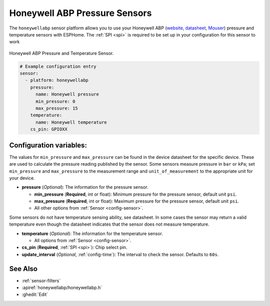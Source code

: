 Honeywell ABP Pressure Sensors
==============================

.. seo::
    :description: Instructions for setting up Honeywell ABP Pressure sensors
    :image: honeywellabp.jpg
    :keywords: Honeywell ABP

The ``honeywellabp`` sensor platform allows you to use your Honeywell ABP
(`website <https://sps.honeywell.com/us/en/products/sensing-and-iot/sensors/pressure-sensors/board-mount-pressure-sensors/basic-abp-series>`__,
`datasheet <https://prod-edam.honeywell.com/content/dam/honeywell-edam/sps/siot/en-us/products/sensors/pressure-sensors/board-mount-pressure-sensors/basic-abp-series/documents/sps-siot-basic-board-mount-pressure-abp-series-datasheet-32305128-ciid-155789.pdf?download=false>`__,
`Mouser <https://www.mouser.ca/new/honeywell/honeywell-abp-pressure-sensors/>`_) pressure and temperature sensors with ESPHome. The :ref:`SPI <spi>` is
required to be set up in your configuration for this sensor to work

.. figure:: images/honeywellabp.jpg
    :align: center
    :width: 50.0%

    Honeywell ABP Pressure and Temperature Sensor.

.. code-block:: yaml

    # Example configuration entry
    sensor:
      - platform: honeywellabp
        pressure:
          name: Honeywell pressure
          min_pressure: 0
          max_pressure: 15
        temperature:
          name: Honeywell temperature
        cs_pin: GPIOXX

Configuration variables:
------------------------

The values for ``min_pressure`` and ``max_pressure`` can be found in the device datasheet for the specific device. These are used to calculate
the pressure reading published by the sensor. Some sensors measure pressure in ``bar`` or ``kPa``; set ``min_pressure`` and ``max_pressure`` to
the measurement range and ``unit_of_measurement`` to the appropriate unit for your device.

- **pressure** (*Optional*): The information for the pressure sensor.

  - **min_pressure** (**Required**, int or float): Minimum pressure for the pressure sensor, default unit ``psi``.
  - **max_pressure** (**Required**, int or float): Maximum pressure for the pressure sensor, default unit ``psi``.
  - All other options from :ref:`Sensor <config-sensor>`.

Some sensors do not have temperature sensing ability, see datasheet. In some cases the sensor may return a valid temperature even though the
datasheet indicates that the sensor does not measure temperature.

- **temperature** (*Optional*): The information for the temperature sensor.

  - All options from :ref:`Sensor <config-sensor>`.


- **cs_pin** (**Required**, :ref:`SPI <spi>`): Chip select pin.
- **update_interval** (*Optional*, :ref:`config-time`): The interval to check the
  sensor. Defaults to ``60s``.

See Also
--------

- :ref:`sensor-filters`
- :apiref:`honeywellabp/honeywellabp.h`
- :ghedit:`Edit`
